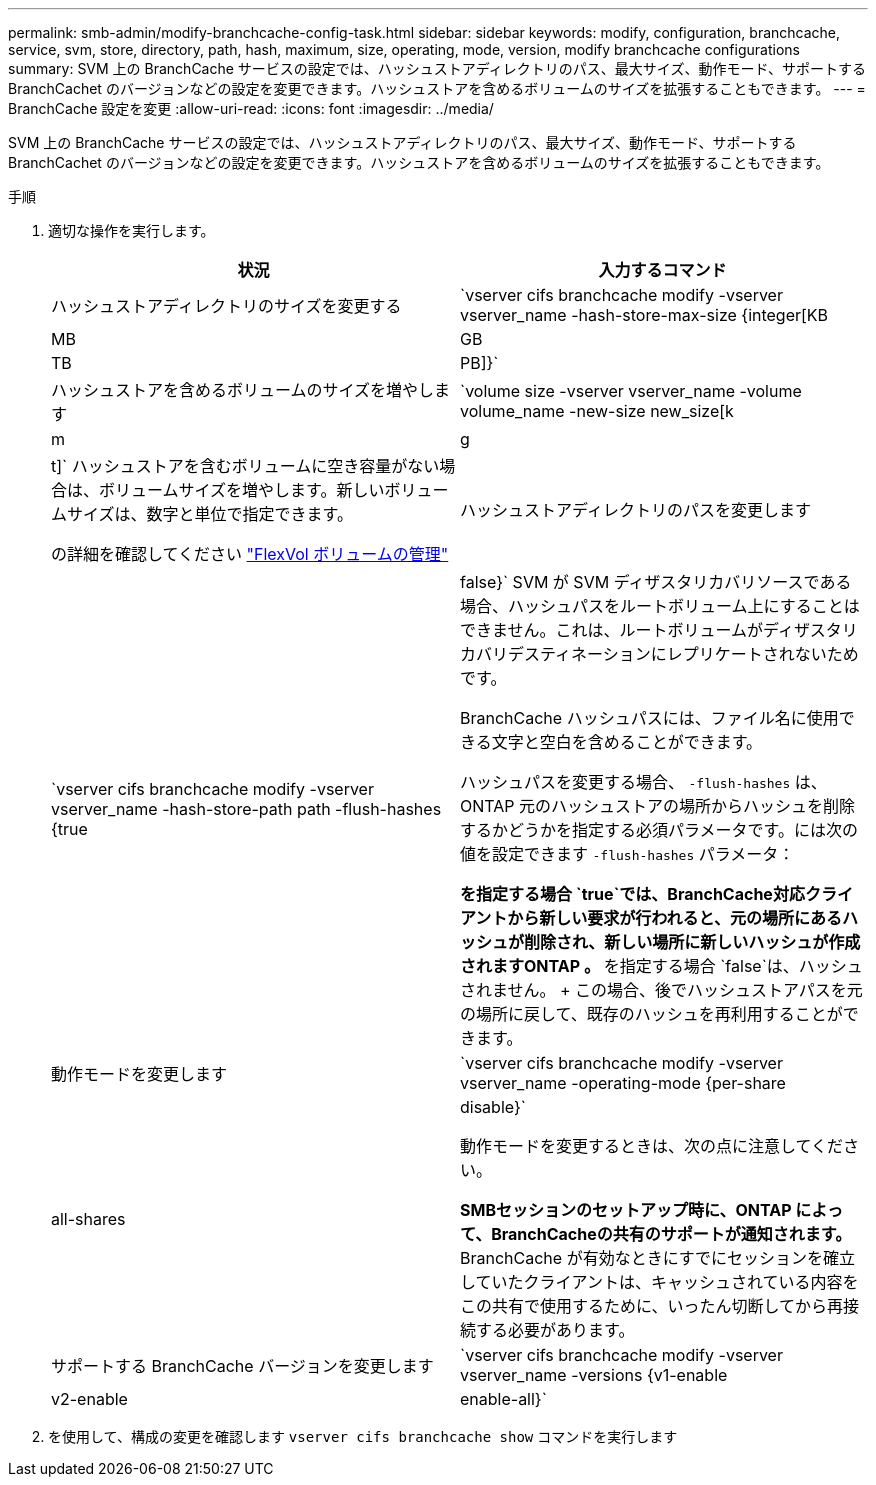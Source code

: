 ---
permalink: smb-admin/modify-branchcache-config-task.html 
sidebar: sidebar 
keywords: modify, configuration, branchcache, service, svm, store, directory, path, hash, maximum, size, operating, mode, version, modify branchcache configurations 
summary: SVM 上の BranchCache サービスの設定では、ハッシュストアディレクトリのパス、最大サイズ、動作モード、サポートする BranchCachet のバージョンなどの設定を変更できます。ハッシュストアを含めるボリュームのサイズを拡張することもできます。 
---
= BranchCache 設定を変更
:allow-uri-read: 
:icons: font
:imagesdir: ../media/


[role="lead"]
SVM 上の BranchCache サービスの設定では、ハッシュストアディレクトリのパス、最大サイズ、動作モード、サポートする BranchCachet のバージョンなどの設定を変更できます。ハッシュストアを含めるボリュームのサイズを拡張することもできます。

.手順
. 適切な操作を実行します。
+
|===
| 状況 | 入力するコマンド 


 a| 
ハッシュストアディレクトリのサイズを変更する
 a| 
`vserver cifs branchcache modify -vserver vserver_name -hash-store-max-size {integer[KB|MB|GB|TB|PB]}`



 a| 
ハッシュストアを含めるボリュームのサイズを増やします
 a| 
`volume size -vserver vserver_name -volume volume_name -new-size new_size[k|m|g|t]` ハッシュストアを含むボリュームに空き容量がない場合は、ボリュームサイズを増やします。新しいボリュームサイズは、数字と単位で指定できます。

の詳細を確認してください link:../volumes/commands-manage-flexvol-volumes-reference.html["FlexVol ボリュームの管理"]



 a| 
ハッシュストアディレクトリのパスを変更します
 a| 
`vserver cifs branchcache modify -vserver vserver_name -hash-store-path path -flush-hashes {true|false}` SVM が SVM ディザスタリカバリソースである場合、ハッシュパスをルートボリューム上にすることはできません。これは、ルートボリュームがディザスタリカバリデスティネーションにレプリケートされないためです。

BranchCache ハッシュパスには、ファイル名に使用できる文字と空白を含めることができます。

ハッシュパスを変更する場合、 `-flush-hashes` は、ONTAP 元のハッシュストアの場所からハッシュを削除するかどうかを指定する必須パラメータです。には次の値を設定できます `-flush-hashes` パラメータ：

** を指定する場合 `true`では、BranchCache対応クライアントから新しい要求が行われると、元の場所にあるハッシュが削除され、新しい場所に新しいハッシュが作成されますONTAP 。
** を指定する場合 `false`は、ハッシュされません。
+
この場合、後でハッシュストアパスを元の場所に戻して、既存のハッシュを再利用することができます。





 a| 
動作モードを変更します
 a| 
`vserver cifs branchcache modify -vserver vserver_name -operating-mode {per-share|all-shares|disable}`

動作モードを変更するときは、次の点に注意してください。

** SMBセッションのセットアップ時に、ONTAP によって、BranchCacheの共有のサポートが通知されます。
** BranchCache が有効なときにすでにセッションを確立していたクライアントは、キャッシュされている内容をこの共有で使用するために、いったん切断してから再接続する必要があります。




 a| 
サポートする BranchCache バージョンを変更します
 a| 
`vserver cifs branchcache modify -vserver vserver_name -versions {v1-enable|v2-enable|enable-all}`

|===
. を使用して、構成の変更を確認します `vserver cifs branchcache show` コマンドを実行します

